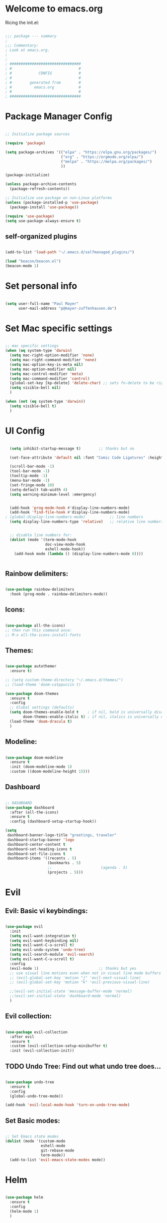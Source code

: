 #+title Emacs Config
#+PROPERTY: header-args:emacs-lisp :tangle ./init.el

* Welcome to emacs.org
Ricing the init.el:

#+begin_src emacs-lisp

  ;;; package --- summary
  ;
  ;;; Commentary:
  ; Look at emacs.org.
  ;
  ;
  ; ################################
  ; #                              #
  ; #            CONFIG            #
  ; #                              #
  ; #        generated from        #
  ; #          emacs.org           #
  ; #                              #
  ; ################################

#+end_src

* Package Manager Config
#+begin_src emacs-lisp

  ;; Initialize package sources

  (require 'package)

  (setq package-archives '(("elpa" . "https://elpa.gnu.org/packages/")
                           ("org" . "https://orgmode.org/elpa/")
                           ("melpa" . "https://melpa.org/packages/")
                           ))

  (package-initialize)

  (unless package-archive-contents
    (package-refresh-contents))

  ;; Initialize use-package on non-Linux platforms
  (unless (package-installed-p 'use-package)
    (package-install 'use-package))

  (require 'use-package)
  (setq use-package-always-ensure t)

#+end_src

** self-organized plugins

#+begin_src emacs-lisp

  (add-to-list 'load-path "~/.emacs.d/selfmanaged_plugins/")

  (load "beacon/beacon.el")
  (beacon-mode 1)

#+end_src

* Set personal info

#+begin_src emacs-lisp

  (setq user-full-name "Paul Mayer"
        user-mail-address "p@mayer-zuffenhausen.de")

#+end_src

* Set Mac specific settings 

#+begin_src emacs-lisp

  ;; mac specific settings
  (when (eq system-type 'darwin)
    (setq mac-right-option-modifier 'none)
    (setq mac-right-command-modifier 'none)
    (setq mac-option-key-is-meta nil)
    (setq mac-option-modifier nil)
    (setq mac-control-modifier 'meta)
    (setq mac-command-modifier 'control)
    (global-set-key [kp-delete] 'delete-char) ;; sets fn-delete to be right-delete
    (setq visible-bell nil)
    )

  (when (not (eq system-type 'darwin))
    (setq visible-bell t)
    )

#+end_src

* UI Config

#+begin_src emacs-lisp

  (setq inhibit-startup-message t)        ;; thanks but no

  (set-face-attribute 'default nil :font "Comic Code Ligatures" :height 125)

  (scroll-bar-mode -1)
  (tool-bar-mode -1)
  (tooltip-mode -1)
  (menu-bar-mode -1)
  (set-fringe-mode 10)
  (setq-default tab-width 4)
  (setq warning-minimum-level :emergency)


  (add-hook 'prog-mode-hook #'display-line-numbers-mode)
  (add-hook 'find-file-hook #'display-line-numbers-mode)
; (global-display-line-numbers-mode)           ;; line numbers
  (setq display-line-numbers-type 'relative)   ;; relative line numbers


  ;; disable line numbers for:
  (dolist (mode '(term-mode-hook
                  doc-view-mode-hook
                  eshell-mode-hook))
    (add-hook mode (lambda () (display-line-numbers-mode 0))))


#+end_src

** Rainbow delimiters:

#+begin_src emacs-lisp

  (use-package rainbow-delimiters
    :hook (prog-mode . rainbow-delimiters-mode))

#+end_src

** Icons:

#+begin_src emacs-lisp

  (use-package all-the-icons)
  ;; then run this command once:
  ;; M-x all-the-icons-install-fonts

#+end_src

** Themes:

#+begin_src emacs-lisp

  (use-package autothemer
    :ensure t)

  ;; (setq custom-theme-directory "~/.emacs.d/themes/")
  ;; (load-theme 'doom-catppuccin t)

  (use-package doom-themes
    :ensure t
    :config
    ;; Global settings (defaults)
    (setq doom-themes-enable-bold t    ; if nil, bold is universally disabled
          doom-themes-enable-italic t) ; if nil, italics is universally disabled
    (load-theme 'doom-dracula t)
    )

#+end_src

** Modeline:

#+begin_src emacs-lisp
  
  (use-package doom-modeline
    :ensure t
    :init (doom-modeline-mode 1)
    :custom ((doom-modeline-height 15)))

#+end_src

** Dashboard

#+begin_src emacs-lisp

  ;; DASHBOARD
  (use-package dashboard
    :after (all-the-icons)
    :ensure t
    :config (dashboard-setup-startup-hook))

  (setq
   dashboard-banner-logo-title "greetings, traveler"
   dashboard-startup-banner 'logo
   dashboard-center-content t
   dashboard-set-heading-icons t
   dashboard-set-file-icons t
   dashboard-items '((recents . 5)
                     (bookmarks . 5)
                     ;;                      (agenda . 5)
                     (projects . 5)))

#+end_src

* Evil

** Evil: Basic vi keybindings: 

#+begin_src emacs-lisp

  (use-package evil
    :init
    (setq evil-want-integration t)
    (setq evil-want-keybinding nil)
    (setq evil-want-C-u-scroll t)
    (setq evil-undo-system 'undo-tree)
    (setq evil-search-module 'evil-search)
    (setq evil-want-C-u-scroll t)
    :config
    (evil-mode 1)                           ;; thanks but yes
    ;; use visual line motions even when not in visual line mode buffers
    ;; (evil-global-set-key 'motion "j" 'evil-next-visual-line)           ;; changes behaviour of y 2 j" to "y 1 j" which kinda sucks...
    ;; (evil-global-set-key 'motion "k" 'evil-previous-visual-line)

    ;;(evil-set-initial-state 'message-buffer-mode 'normal)
    ;;(evil-set-initial-state 'dashboard-mode 'normal)
    )

#+end_src

** Evil collection:

#+begin_src emacs-lisp

  (use-package evil-collection
    :after evil
    :ensure t
    :custom (evil-collection-setup-minibuffer t)
    :init (evil-collection-init))

#+end_src

** TODO Undo Tree: Find out what undo tree does...

#+begin_src emacs-lisp

  (use-package undo-tree
    :ensure t
    :config
    (global-undo-tree-mode))

  (add-hook 'evil-local-mode-hook 'turn-on-undo-tree-mode)

#+end_src

** Set Basic modes:

#+begin_src emacs-lisp

  ;; Set Emacs state modes
  (dolist (mode '(custom-mode
                  eshell-mode
                  git-rebase-mode
                  term-mode))
    (add-to-list 'evil-emacs-state-modes mode))

#+end_src

* Helm

#+begin_src emacs-lisp

  (use-package helm
    :ensure t
    :config
    (helm-mode 1)
    )

#+end_src

** helm-bibtex 

#+begin_src emacs-lisp

  (use-package helm-bibtex
    :after helm)
  (setq bibtex-completion-display-formats
        '((t . "${=key=:20}  ${title:*} ${author: 40}  ${year:4}  ${=has-pdf=:1} ${=has-note=:1}  ${=type=:20}")))

  (setq bibtex-completion-pdf-symbol "⌘")
  (setq bibtex-completion-notes-symbol "✎")
  (setq helm-bibtex-full-frame nil)


#+end_src

To open pdf with zathura:

#+begin_src emacs-lisp

  (setq helm-bibtex-pdf-open-function
        (lambda (fpath)
          (start-process "zathura" "helm-bibtex-zathura" "xdg-open"
                         fpath)))

#+end_src

* Projectile
** TODO: learn how this works

#+begin_src emacs-lisp

  (use-package projectile
    :diminish projectile-mode
    :config (projectile-mode)
    :init
    (when (file-directory-p "~/Projects")
      (setq projectile-project-search-path '("~/Projects")))
    (setq projectile-switch-project-action #'projectile-dired)
    :custom ((projectile-completion-system 'helm)))

  (use-package helm-projectile
    :after projectile)
  (helm-projectile-on)

#+end_src

* Magit

#+begin_src emacs-lisp

  (use-package magit)

#+end_src

* IDE Stuff
** Syntax Checking
#+begin_src emacs-lisp

  (use-package flycheck
    :config (global-flycheck-mode)
    )

#+end_src

** Text Completion Framework
#+begin_src emacs-lisp

  (use-package company
    :init (company-mode 1))
  (add-hook 'after-init-hook 'global-company-mode)

#+end_src

** LSP Mode

Find all the important info [[https://emacs-lsp.github.io/lsp-mode/][here]].

#+begin_src emacs-lisp

  (use-package lsp-mode
    :init
    (setq lsp-keymap-prefix "C-c l")
    :hook ((python-mode . lsp)
           (lsp-mode . lsp-enable-which-key-integration))
    :commands (lsp lsp-deferred))

  (use-package lsp-ui :commands lsp-ui-mode)

  (use-package helm-lsp :commands helm-lsp-workspace-symbol)

  (use-package lsp-treemacs :commands lsp-treemacs-errors-list)

  (use-package dap-mode)
  (use-package dap-python)

#+end_src

#+RESULTS:

* LaTeX

#+begin_src emacs-lisp

  (use-package tex
    :ensure auctex
    :config
    (setq TeX-auto-save t)
    (setq TeX-parse-self t))

#+end_src

* Org
** Org Installation
#+begin_src emacs-lisp

  (use-package org
    :hook (org-mode . org-indent-mode)
    :config
    (setq org-ellipsis " ▾")
    ;;  (setq org-hide-emphasis-markers t)
    )

  (setq org-startup-with-inline-images t)
  (setq org-image-actual-width nil)

#+end_src

** Org Bullets

#+begin_src emacs-lisp

  (use-package org-bullets
    :after org
    :hook (org-mode . org-bullets-mode)
    :custom
    (org-bullets-bullet-list '("◉" "○" "●" "○" "●" "○" "●")))

#+end_src

** Org Babel
#+begin_src emacs-lisp

  (org-babel-do-load-languages
   'org-babel-load-languages
   '((emacs-lisp . t)
     (python . t)
     ))

  (setq org-confirm-babel-evaluate nil)

#+end_src

** Org Structure Templates

#+begin_src emacs-lisp

  ;; This is needed as of Org 9.2
  (require 'org-tempo)

  (add-to-list 'org-structure-template-alist '("sh" . "src shell"))
  (add-to-list 'org-structure-template-alist '("el" . "src emacs-lisp"))
  (add-to-list 'org-structure-template-alist '("py" . "src python"))

#+end_src

This allows to use <sh , <el , <py followed by tab to create sourceblock of designated language!

** Org Roam

Note: org-return-follows-link only works when evil RET is unbound. Look file:::405

#+begin_src emacs-lisp

  (use-package org-roam
    :ensure t
    :custom
    (org-roam-directory "~/Documents/Zettelkasten")
    (org-roam-completion-everywhere t)
                                          ;(org-return-follows-link  t)                          ;; See comment above
    (org-roam-capture-templates
     '(("d" "default" plain
        "%?"
        :if-new (file+head "%<%Y%m%d%H%M%S>-${slug}.org" "#+title: ${title}\n#+filetags:\n\n")
        :unnarrowed t)
       ("r" "bibliography reference" plain
        "%?"
        :target
        (file+head "references/${citekey}.org" "#+title: ${citekey}: ${title}\n#+filetags: :paper:\n\n")
        :unnarrowed t)))
    :config
    (org-roam-setup)
    )

#+end_src

#+begin_src emacs-lisp

  (setq org-roam-node-display-template "${title:200}${tags}")

#+end_src

Dailies configuration:

#+begin_src emacs-lisp

  (setq org-roam-dailies-directory "dailies/")
  (setq org-roam-dailies-capture-templates
        '(("d" "default" entry
           "* %?"
           :target (file+head "%<%Y-%m-%d>.org"
                              "#+title: %<%Y-%m-%d>\n#+filetags: :daily:\n\n"))))

#+end_src

** Org Cite

csl support:
#+begin_src emacs-lisp

  (use-package org-ref)
  (use-package citeproc)

#+end_src

cite settings:

#+begin_src emacs-lisp

  (setq bibtex-completion-bibliography
        '("/home/palu/Insync/paul.jofly@gmail.com/Google Drive/Bibliothek/syncs/bibliography.bib"))

  (setq bibtex-completion-library-path '("~/Insync/paul.jofly@gmail.com/Google Drive/Bibliothek/Dokumente/Bachelor Thesis/papers/"))
; (setq bibtex-completion-pdf-field "File")

  (setq org-cite-global-bibliography
        '("/home/palu/Insync/paul.jofly@gmail.com/Google Drive/Bibliothek/syncs/bibliography.bib"))

  (setq org-cite-csl-styles-dir "~/.emacs.d/.cslstyles/")
  (setq org-cite-export-processors
        '((md . (csl "chicago-author-date.csl"))   ; Footnote reliant
          (latex . biblatex)                                 ; For humanities
          (odt . (csl "chicago-author-date.csl"))  ; Footnote reliant
          (t . (csl "chicago-author-date.csl"))      ; Fallback
          ))

#+end_src

** Org-Roam-Bibtex (ORB):

#+begin_src emacs-lisp

  (use-package org-roam-bibtex
    :after org-roam
    :ensure t
    :config
    (require 'org-ref)
    )

  (org-roam-bibtex-mode)
#+end_src

** Screenshots:
#+begin_src emacs-lisp

  (defun get-newest-file-from-dir  (path)
    "Get latest file (including directory) in PATH."
    (car (directory-files path 'full nil #'file-newer-than-file-p)))

  (defun insert-org-image ()
    "Moves image from Dropbox folder to ./media, inserting org-mode link"
    (interactive)
    (let* ((indir (expand-file-name "~/Pictures/screenshots"))
           (infile (get-newest-file-from-dir indir))
           (outdir (concat (file-name-directory (buffer-file-name)) "./media"))
           (outfile (expand-file-name (file-name-nondirectory infile) outdir)))
      (unless (file-directory-p outdir)
        (make-directory outdir t))
      (rename-file infile outfile)
      (insert (concat (concat "#+org_attr: :width 30%\n[[./media/" (file-name-nondirectory outfile)) "]]")))
    (newline)
    (newline))

#+end_src

* Keybindings
** Global universal stuff
#+begin_src emacs-lisp

  ;; Make ESC quit prompts
  (global-set-key (kbd "<escape>") 'keyboard-escape-quit)
  ;; unbind RET from evil
  ;(with-eval-after-load 'evil-maps
  ;  (define-key evil-motion-state-map (kbd "RET") nil))
  ;; Since evil wants to use C-u
  (global-set-key (kbd "C-M-u") 'universal-argument)

#+end_src

** Which-Key:
#+begin_src emacs-lisp

  (use-package which-key
    :init (which-key-mode)
    :diminish (which-key-mode)
    :config (setq which-key-idle-delay 0.3))

#+end_src

** General.el
#+begin_src emacs-lisp

  (use-package general)
  (general-create-definer mayerpa/control-leader
    :prefix "C-c"
    )

  (general-create-definer mayerpa/space-leader
    :states 'normal
    :prefix "SPC"
    )
  (mayerpa/control-leader
    "p" '(projectile-command-map :which-key "projectile")
    )
  (mayerpa/space-leader
    "."  '(dired :which-key "find file")
    "SPC" '(projectile-find-file :which-key "find file in project")
    "fe"  '((lambda () (interactive) (find-file "~/.emacs.d/init.el")) :which-key "init file")
    "f3"  '((lambda () (interactive) (find-file "~/.config/i3/config")) :which-key "i3 config")
    "fi"  '((lambda () (interactive) (find-file "~/.config/nvim/init.vim")) :which-key "init.vim")
    "fz"  '((lambda () (interactive) (find-file "~/.zshrc")) :which-key "zsh config")

    "m"   '(magit :which-key "magit")

    "n"   '(:ignore t :which-key "notes")
    "nn"  '(org-roam-dailies-capture-today :which-key "capture note")
    "nt"  '(org-roam-dailies-goto-today :which-key "goto todays notes")
    "nd"  '(org-roam-dailies-goto-today :which-key "goto note of date")

    "D"   '(dashboard-refresh-buffer :which-key "dashboard")

    "d"   '(:ignore t :which-key "dired")
    "d."  '(dired :which-key "Here")
    "dh"  '((lambda () (interactive) (dired "~")) :which-key "Home")
    "dn"  '((lambda () (interactive) (dired "~/Documents")) :which-key "Documents")
    "do"  '((lambda () (interactive) (dired "~/Downloads")) :which-key "Downloads")
    "dp"  '((lambda () (interactive) (dired "~/Pictures")) :which-key "Pictures")
    "dv"  '((lambda () (interactive) (dired "~/Videos")) :which-key "Videos")
    "dd"  '((lambda () (interactive) (dired "~/.dotfiles")) :which-key "dotfiles")
    "de"  '((lambda () (interactive) (dired "~/.emacs.d")) :which-key ".emacs.d")

    "b"  '(helm-bibtex :which-key "helm bibtex")
    )

#+end_src

** Helm Shortcuts:

#+begin_src emacs-lisp

  (global-set-key (kbd "C-x b") 'helm-buffers-list)
  (global-set-key (kbd "C-x B") 'ibuffer)
  (global-set-key (kbd "C-x r b") 'helm-bookmarks)
  (global-set-key (kbd "C-x C-f") 'helm-find-files)
  (global-set-key (kbd "C-s") 'helm-occur)
  (global-set-key (kbd "M-x") 'helm-M-x)
  (global-set-key (kbd "C-x k") 'kill-this-buffer)

  (evil-define-key 'insert helm-map (kbd "C-k") 'helm-previous-line)
  (evil-define-key 'insert helm-map (kbd "C-j") 'helm-next-line)

#+end_src

** Org
#+begin_src emacs-lisp

  (global-set-key (kbd "C-c n l") 'org-roam-buffer-toggle)
  (global-set-key (kbd "C-c n f") 'org-roam-node-find)
  (global-set-key (kbd "C-c n i") 'org-roam-node-insert)
  (global-set-key (kbd "C-c n c") 'org-ref-cite-insert-helm)
  (global-set-key (kbd "C-c i i") 'insert-org-image)
  (global-set-key (kbd "C-c i t") 'org-toggle-inline-images)

#+end_src

* TODO YaSnippet
#+begin_src emacs-lisp

  ;; (use-package yasnippet
  ;;   :config
  ;;   (setq yas-snippet-dirs '("~/.emacs.yasnippets"))
  ;;   (yas-global-mode 1))

#+end_src


* Finally
#+begin_src emacs-lisp

  (setq custom-file "~/.emacs.d/custom.el")
  ;; (load custom-file :noerror)

  (provide 'init)
  ;;; init.el ends here

#+end_src

